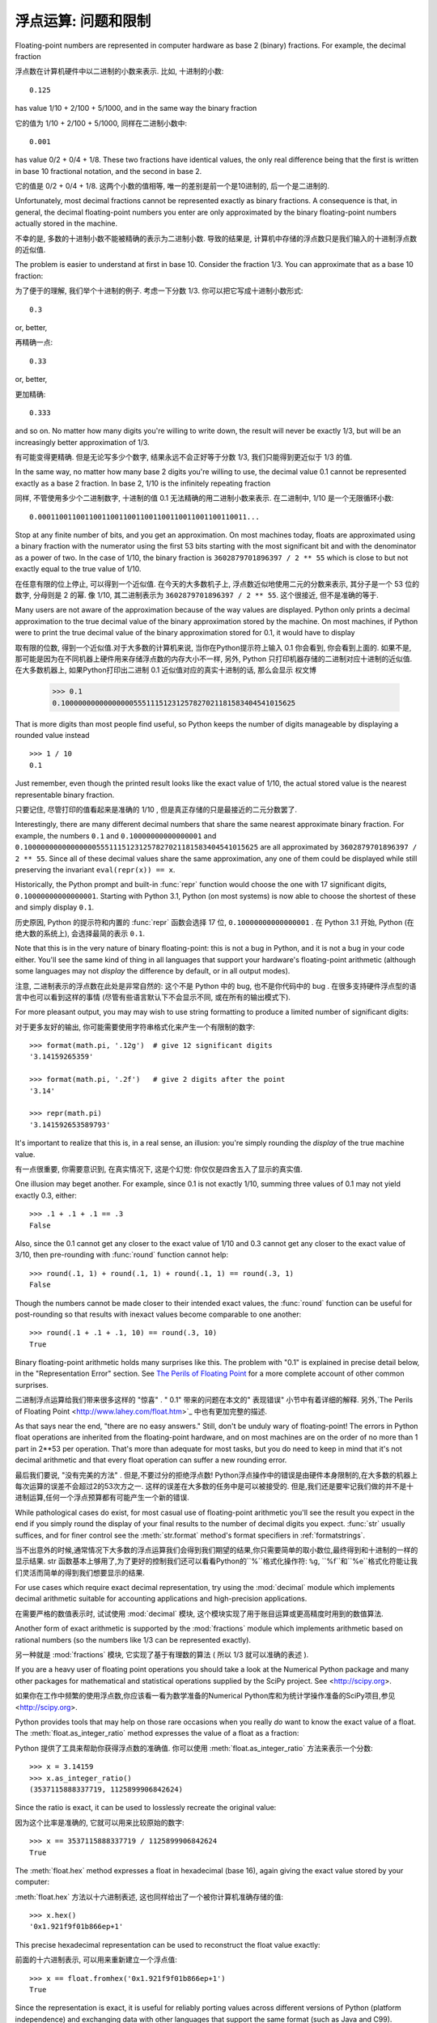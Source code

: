 .. _tut-fp-issues:

**************************************************
浮点运算: 问题和限制
**************************************************

.. sectionauthor:: Tim Peters <tim_one@users.sourceforge.net>


Floating-point numbers are represented in computer hardware as base 2 (binary)
fractions.  For example, the decimal fraction ::

浮点数在计算机硬件中以二进制的小数来表示. 比如, 十进制的小数::

   0.125

has value 1/10 + 2/100 + 5/1000, and in the same way the binary fraction ::

它的值为 1/10 + 2/100 + 5/1000, 同样在二进制小数中::

   0.001

has value 0/2 + 0/4 + 1/8.  These two fractions have identical values, the only
real difference being that the first is written in base 10 fractional notation,
and the second in base 2.

它的值是 0/2 + 0/4 + 1/8. 这两个小数的值相等, 唯一的差别是前一个是10进制的, 后一个是二进制的.

Unfortunately, most decimal fractions cannot be represented exactly as binary
fractions.  A consequence is that, in general, the decimal floating-point
numbers you enter are only approximated by the binary floating-point numbers
actually stored in the machine.

不幸的是, 多数的十进制小数不能被精确的表示为二进制小数. 导致的结果是, 计算机中存储的浮点数只是我们输入的十进制浮点数的近似值.

The problem is easier to understand at first in base 10.  Consider the fraction
1/3.  You can approximate that as a base 10 fraction::

为了便于的理解, 我们举个十进制的例子. 考虑一下分数 1/3. 你可以把它写成十进制小数形式::

   0.3

or, better, ::

再精确一点::

   0.33

or, better, ::

更加精确::

   0.333

and so on.  No matter how many digits you're willing to write down, the result
will never be exactly 1/3, but will be an increasingly better approximation of
1/3.

有可能变得更精确. 但是无论写多少个数字, 结果永远不会正好等于分数 1/3, 我们只能得到更近似于 1/3 的值.

In the same way, no matter how many base 2 digits you're willing to use, the
decimal value 0.1 cannot be represented exactly as a base 2 fraction.  In base
2, 1/10 is the infinitely repeating fraction ::

同样, 不管使用多少个二进制数字, 十进制的值 0.1 无法精确的用二进制小数来表示. 在二进制中, 1/10 是一个无限循环小数::

   0.0001100110011001100110011001100110011001100110011...

Stop at any finite number of bits, and you get an approximation.  On most
machines today, floats are approximated using a binary fraction with
the numerator using the first 53 bits starting with the most significant bit and
with the denominator as a power of two.  In the case of 1/10, the binary fraction
is ``3602879701896397 / 2 ** 55`` which is close to but not exactly
equal to the true value of 1/10.

在任意有限的位上停止, 可以得到一个近似值. 在今天的大多数机子上,
浮点数近似地使用二元的分数来表示, 其分子是一个 53 位的数字,
分母则是 2 的幂. 像 1/10, 其二进制表示为 ``3602879701896397 / 2 ** 55``.
这个很接近, 但不是准确的等于.

Many users are not aware of the approximation because of the way values are
displayed.  Python only prints a decimal approximation to the true decimal
value of the binary approximation stored by the machine.  On most machines, if
Python were to print the true decimal value of the binary approximation stored
for 0.1, it would have to display ::

取有限的位数, 得到一个近似值.对于大多数的计算机来说, 当你在Python提示符上输入 0.1 你会看到, 你会看到上面的. 如果不是, 那可能是因为在不同机器上硬件用来存储浮点数的内存大小不一样, 另外, Python 只打印机器存储的二进制对应十进制的近似值. 在大多数机器上, 如果Python打印出二进制 0.1 近似值对应的真实十进制的话, 那么会显示
权文博
   >>> 0.1
   0.1000000000000000055511151231257827021181583404541015625

That is more digits than most people find useful, so Python keeps the number
of digits manageable by displaying a rounded value instead ::

   >>> 1 / 10
   0.1

Just remember, even though the printed result looks like the exact value
of 1/10, the actual stored value is the nearest representable binary fraction.

只要记住, 尽管打印的值看起来是准确的 1/10 , 但是真正存储的只是最接近的二元分数罢了.

Interestingly, there are many different decimal numbers that share the same
nearest approximate binary fraction.  For example, the numbers ``0.1`` and
``0.10000000000000001`` and
``0.1000000000000000055511151231257827021181583404541015625`` are all
approximated by ``3602879701896397 / 2 ** 55``.  Since all of these decimal
values share the same approximation, any one of them could be displayed
while still preserving the invariant ``eval(repr(x)) == x``.

Historically, the Python prompt and built-in :func:`repr` function would choose
the one with 17 significant digits, ``0.10000000000000001``.   Starting with
Python 3.1, Python (on most systems) is now able to choose the shortest of
these and simply display ``0.1``.

历史原因, Python 的提示符和内置的 :func:`repr` 函数会选择 17 位,
``0.10000000000000001`` . 在 Python 3.1 开始, Python (在绝大数的系统上),
会选择最简的表示 ``0.1``.

Note that this is in the very nature of binary floating-point: this is not a bug
in Python, and it is not a bug in your code either.  You'll see the same kind of
thing in all languages that support your hardware's floating-point arithmetic
(although some languages may not *display* the difference by default, or in all
output modes).

注意, 二进制表示的浮点数在此处是非常自然的: 这个不是 Python 中的 bug,
也不是你代码中的 bug . 在很多支持硬件浮点型的语言中也可以看到这样的事情
(尽管有些语言默认下不会显示不同, 或在所有的输出模式下).

For more pleasant output, you may may wish to use string formatting to produce a limited number of significant digits:

对于更多友好的输出, 你可能需要使用字符串格式化来产生一个有限制的数字::

   >>> format(math.pi, '.12g')  # give 12 significant digits
   '3.14159265359'

   >>> format(math.pi, '.2f')   # give 2 digits after the point
   '3.14'

   >>> repr(math.pi)
   '3.141592653589793'


It's important to realize that this is, in a real sense, an illusion: you're
simply rounding the *display* of the true machine value.

有一点很重要, 你需要意识到, 在真实情况下, 这是个幻觉:
你仅仅是四舍五入了显示的真实值.

One illusion may beget another.  For example, since 0.1 is not exactly 1/10,
summing three values of 0.1 may not yield exactly 0.3, either::

   >>> .1 + .1 + .1 == .3
   False

Also, since the 0.1 cannot get any closer to the exact value of 1/10 and
0.3 cannot get any closer to the exact value of 3/10, then pre-rounding with
:func:`round` function cannot help::

   >>> round(.1, 1) + round(.1, 1) + round(.1, 1) == round(.3, 1)
   False

Though the numbers cannot be made closer to their intended exact values,
the :func:`round` function can be useful for post-rounding so that results
with inexact values become comparable to one another::

    >>> round(.1 + .1 + .1, 10) == round(.3, 10)
    True

Binary floating-point arithmetic holds many surprises like this.  The problem
with "0.1" is explained in precise detail below, in the "Representation Error"
section.  See `The Perils of Floating Point <http://www.lahey.com/float.htm>`_
for a more complete account of other common surprises.

二进制浮点运算给我们带来很多这样的 "惊喜" . " 0.1" 带来的问题在本文的" 表现错误" 小节中有着详细的解释. 另外,`The Perils of Floating Point <http://www.lahey.com/float.htm>`_ 中也有更加完整的描述. 

As that says near the end, "there are no easy answers."  Still, don't be unduly
wary of floating-point!  The errors in Python float operations are inherited
from the floating-point hardware, and on most machines are on the order of no
more than 1 part in 2\*\*53 per operation.  That's more than adequate for most
tasks, but you do need to keep in mind that it's not decimal arithmetic and
that every float operation can suffer a new rounding error.

最后我们要说, "没有完美的方法" . 但是,不要过分的拒绝浮点数! Python浮点操作中的错误是由硬件本身限制的,在大多数的机器上每次运算的误差不会超过2的53次方之一. 这样的误差在大多数的任务中是可以被接受的. 但是,我们还是要牢记我们做的并不是十进制运算,任何一个浮点预算都有可能产生一个新的错误. 

While pathological cases do exist, for most casual use of floating-point
arithmetic you'll see the result you expect in the end if you simply round the
display of your final results to the number of decimal digits you expect.
:func:`str` usually suffices, and for finer control see the :meth:`str.format`
method's format specifiers in :ref:`formatstrings`.

当不出意外的时候,通常情况下大多数的浮点运算我们会得到我们期望的结果,你只需要简单的取小数位,最终得到和十进制的一样的显示结果. str 函数基本上够用了,为了更好的控制我们还可以看看Python的``%``格式化操作符: ``%g``, ``%f``和``%e``格式化符能让我们灵活而简单的得到我们想要显示的结果. 

For use cases which require exact decimal representation, try using the
:mod:`decimal` module which implements decimal arithmetic suitable for
accounting applications and high-precision applications.

在需要严格的数值表示时, 试试使用 :mod:`decimal` 模块, 
这个模块实现了用于账目运算或更高精度时用到的数值算法.

Another form of exact arithmetic is supported by the :mod:`fractions` module
which implements arithmetic based on rational numbers (so the numbers like
1/3 can be represented exactly).

另一种就是 :mod:`fractions` 模块, 它实现了基于有理数的算法
( 所以 1/3 就可以准确的表述 ).

If you are a heavy user of floating point operations you should take a look
at the Numerical Python package and many other packages for mathematical and
statistical operations supplied by the SciPy project. See <http://scipy.org>.

如果你在工作中频繁的使用浮点数,你应该看一看为数学准备的Numerical Python库和为统计学操作准备的SciPy项目,参见 <http://scipy.org>.

Python provides tools that may help on those rare occasions when you really
*do* want to know the exact value of a float.  The
:meth:`float.as_integer_ratio` method expresses the value of a float as a
fraction:

Python 提供了工具来帮助你获得浮点数的准确值.
你可以使用 :meth:`float.as_integer_ratio` 方法来表示一个分数::

   >>> x = 3.14159
   >>> x.as_integer_ratio()
   (3537115888337719, 1125899906842624)

Since the ratio is exact, it can be used to losslessly recreate the
original value:

因为这个比率是准确的, 它就可以用来比较原始的数字::

    >>> x == 3537115888337719 / 1125899906842624
    True

The :meth:`float.hex` method expresses a float in hexadecimal (base
16), again giving the exact value stored by your computer:

:meth:`float.hex` 方法以十六进制表述,
这也同样给出了一个被你计算机准确存储的值::

   >>> x.hex()
   '0x1.921f9f01b866ep+1'

This precise hexadecimal representation can be used to reconstruct
the float value exactly:

前面的十六进制表示, 可以用来重新建立一个浮点值::

    >>> x == float.fromhex('0x1.921f9f01b866ep+1')
    True

Since the representation is exact, it is useful for reliably porting values
across different versions of Python (platform independence) and exchanging
data with other languages that support the same format (such as Java and C99).

因为这个表示是严格的, 所以对于不同版本的 Python (跨平台) 都是兼容的,
而且也可以和其他的语言进行交换 (比如 java 和 C99).

Another helpful tool is the :func:`math.fsum` function which helps mitigate
loss-of-precision during summation.  It tracks "lost digits" as values are
added onto a running total.  That can make a difference in overall accuracy
so that the errors do not accumulate to the point where they affect the
final total:

另一个有用的工具就是 :func:`math.fsum` 函数. 它可以在计算总和时减少精度的丢失.
它会记录在求和时丢失的精度. 这样误差就不会积累而最终影响结果了::

   >>> sum([0.1] * 10) == 1.0
   False
   >>> math.fsum([0.1] * 10) == 1.0
   True

.. _tut-fp-error:

表示错误
====================

This section explains the "0.1" example in detail, and shows how you can perform
an exact analysis of cases like this yourself.  Basic familiarity with binary
floating-point representation is assumed.

本节会更详细的解释 "0.1" 的例子, 并且教你如何进行准确的分析.
此处假设你已有了基本的二元浮点数表示的基础.

:dfn:`Representation error` refers to the fact that some (most, actually)
decimal fractions cannot be represented exactly as binary (base 2) fractions.
This is the chief reason why Python (or Perl, C, C++, Java, Fortran, and many
others) often won't display the exact decimal number you expect.

`表示错误` 源于事实上一些 (事实上是大多) 十进制分数不能精确表示为二进制分数. 这就是Python (

以及 Perl,C,C++,Java,Fortran 等等) 语言通常不会显示出你期望的十进制数值的原因: 

Why is that?  1/10 is not exactly representable as a binary fraction. Almost all
machines today (November 2000) use IEEE-754 floating point arithmetic, and
almost all platforms map Python floats to IEEE-754 "double precision".  754
doubles contain 53 bits of precision, so on input the computer strives to
convert 0.1 to the closest fraction it can of the form *J*/2**\ *N* where *J* is
an integer containing exactly 53 bits.  Rewriting ::

这是为什么?  1/10 不能被精确表示为二进制分数. 今天 (2000年十一月) 的大多数机器使用 IEEE-754 浮点算法,大多平台将 Python 浮点数对映为 IEEE-754  "双精度浮点数" .  754 双精度浮点数有 53 比特位精度,所以计算机输入时将 0.1 尽可能的转为最接近的 J/2***N* 形式.  J 是一个包含53比特的整数. 如下::

   1 / 10 ~= J / (2**N)

as ::

   J ~= 2**N / 10

and recalling that *J* has exactly 53 bits (is ``>= 2**52`` but ``< 2**53``),
the best value for *N* is 56::

前面提到 J 需要 53 比特位 (``大于等于 2**52`` 且 ``小于53``) , N 的最佳值是 56: 

    >>> 2**52 <=  2**56 // 10  < 2**53
    True

That is, 56 is the only value for *N* that leaves *J* with exactly 53 bits.  The
best possible value for *J* is then that quotient rounded::

于是,对于 J 期待的 53 位,56是 N 的唯一可选值.  J 的最佳可用值是下面计算出的范围: 

   >>> q, r = divmod(2**56, 10)
   >>> r
   6

Since the remainder is more than half of 10, the best approximation is obtained
by rounding up::

因为余数大于10,最好的逼近方法是由上界逼近 : 

   >>> q+1
   7205759403792794

Therefore the best possible approximation to 1/10 in 754 double precision is::

因此 1/10 在 754 双精度下最接近的是它比 2**56 ,即::

   7205759403792794 / 2 ** 56

Dividing both the numerator and denominator by two reduces the fraction to::

   3602879701896397 / 2 ** 55

Note that since we rounded up, this is actually a little bit larger than 1/10;
if we had not rounded up, the quotient would have been a little bit smaller than
1/10.  But in no case can it be *exactly* 1/10!

注意,因为这里我们取上界,所以它实际上比 1/10 大一点点. 如果我们取下界,就会比 1/10 小一点. 不过它不会 恰好 是 1/10 ! 

So the computer never "sees" 1/10:  what it sees is the exact fraction given
above, the best 754 double approximation it can get::

所以计算机无法 "理解"  1/10: 它理解收到的分数,给出它所能得到的最佳精度: 

   >>> 0.1 * 2 ** 55
   3602879701896397.0

If we multiply that fraction by 10\*\*55, we can see the value out to
55 decimal digits::

如果我们将这个分数乘10**55,我们可以看到 (被截断) 的55位十进制有效数字: 

   >>> 3602879701896397 * 10 ** 55 // 2 ** 55
   1000000000000000055511151231257827021181583404541015625

meaning that the exact number stored in the computer is equal to
the decimal value 0.1000000000000000055511151231257827021181583404541015625.
Instead of displaying the full decimal value, many languages (including
older versions of Python), round the result to 17 significant digits::

这意味着保存在计算机中的精确数值约等于十进制值 0.1000000000000000055511151231257827021181583404541015625::

   >>> format(0.1, '.17f')
   '0.10000000000000001'

The :mod:`fractions` and :mod:`decimal` modules make these calculations
easy:

:mod:`fractions` 和 :mod:`decimal` 模块使这些计算变得简单::

   >>> from decimal import Decimal
   >>> from fractions import Fraction

   >>> Fraction.from_float(0.1)
   Fraction(3602879701896397, 36028797018963968)

   >>> (0.1).as_integer_ratio()
   (3602879701896397, 36028797018963968)

   >>> Decimal.from_float(0.1)
   Decimal('0.1000000000000000055511151231257827021181583404541015625')

   >>> format(Decimal.from_float(0.1), '.17')
   '0.10000000000000001'

